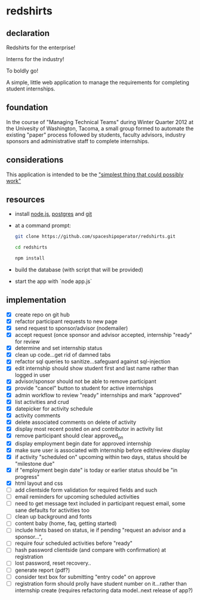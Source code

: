 * redshirts
   
** declaration
   
   Redshirts for the enterprise!  
   
   [[http://media.titanmagazines.com/filebrowser/startrek-posts/st-33-invincibles.jpg]]

   Interns for the industry!

   To boldly go!
   
   A simple, little web application to manage the requirements for completing student internships.
   
** foundation
   In the course of "Managing Technical Teams" during Winter Quarter 2012 at the Univesity of Washington, Tacoma, a small group formed to automate the existing "paper" process followed by students, faculty advisors, industry sponsors and administrative staff to complete internships.
   
** considerations
   This application is intended to be the [[http://www.artima.com/intv/simplest.html]["simplest thing that could possibly work"]]
   
** resources
   - install [[http://nodejs.org/][node.js]], [[http://www.postgresql.org/download/][postgres]] and [[http://git-scm.com/download][git]]
   - at a command prompt: 
     #+begin_src sh
     git clone https://github.com/spaceshipoperator/redshirts.git

     cd redshirts

     npm install

     #+end_src
   - build the database (with script that will be provided)
   - start the app with `node app.js`

** implementation
   - [X] create repo on git hub
   - [X] refactor participant requests to new page
   - [X] send request to sponsor/advisor (nodemailer)
   - [X] accept request (once sponsor and advisor accepted, internship "ready" for review
   - [X] determine and set internship status
   - [X] clean up code...get rid of damned tabs
   - [X] refactor sql queries to sanitize...safeguard against sql-injection
   - [X] edit internship should show student first and last name rather than logged in user
   - [X] advisor/sponsor should not be able to remove participant
   - [X] provide "cancel" button to student for active internships
   - [X] admin workflow to review "ready" internships and mark "approved"
   - [X] list activities and crud
   - [X] datepicker for activity schedule
   - [X] activity comments
   - [X] delete associated comments on delete of activity
   - [X] display most recent posted on and contributor in activity list
   - [X] remove participant should clear approved_on
   - [X] display employment begin date for approved internship
   - [X] make sure user is associated with internship before edit/review display 
   - [X] if activity "scheduled on" upcoming within two days, status should be "milestone due"
   - [X] if "employment begin date" is today or earlier status should be "in progress"
   - [X] html layout and css 
   - [ ] add clientside form validation for required fields and such
   - [ ] email reminders for upcoming scheduled activities
   - [ ] need to get message text included in participant request email, some sane defaults for activities too
   - [ ] clean up background and fonts
   - [ ] content baby (home, faq, getting started)
   - [ ] include hints based on status, ie if pending "request an advisor and a sponsor...", 
   - [ ] require four scheduled activities before "ready"
   - [ ] hash password clientside (and compare with confirmation) at registration
   - [ ] lost password, reset recovery..
   - [ ] generate report (pdf?)
   - [ ] consider text box for submitting "entry code" on approve
   - [ ] registration form should prolly have student number on it...rather than internship create (requires refactoring data model..next release of app?)

